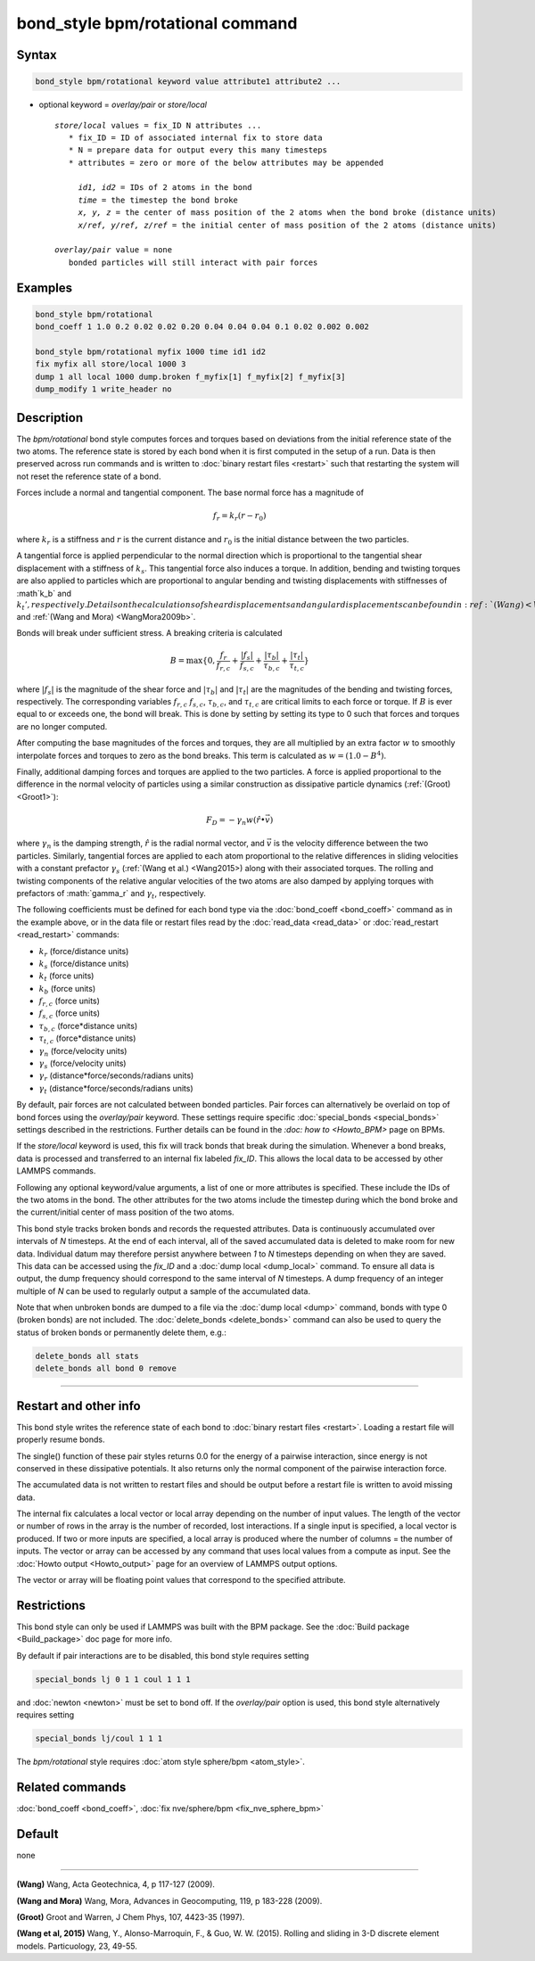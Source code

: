 .. index:: bond_style bpm/rotational

bond_style bpm/rotational command
==========================

Syntax
""""""

.. code-block:: LAMMPS

   bond_style bpm/rotational keyword value attribute1 attribute2 ...

* optional keyword = *overlay/pair* or *store/local*

  .. parsed-literal::

       *store/local* values = fix_ID N attributes ...
          * fix_ID = ID of associated internal fix to store data
          * N = prepare data for output every this many timesteps
          * attributes = zero or more of the below attributes may be appended

            *id1, id2* = IDs of 2 atoms in the bond
            *time* = the timestep the bond broke
            *x, y, z* = the center of mass position of the 2 atoms when the bond broke (distance units)
            *x/ref, y/ref, z/ref* = the initial center of mass position of the 2 atoms (distance units)

       *overlay/pair* value = none
          bonded particles will still interact with pair forces

Examples
""""""""

.. code-block:: LAMMPS

   bond_style bpm/rotational
   bond_coeff 1 1.0 0.2 0.02 0.02 0.20 0.04 0.04 0.04 0.1 0.02 0.002 0.002

   bond_style bpm/rotational myfix 1000 time id1 id2
   fix myfix all store/local 1000 3
   dump 1 all local 1000 dump.broken f_myfix[1] f_myfix[2] f_myfix[3]
   dump_modify 1 write_header no

Description
"""""""""""

The *bpm/rotational* bond style computes forces and torques based on
deviations from the initial reference state of the two atoms.  The
reference state is stored by each bond when it is first computed in
the setup of a run. Data is then preserved across run commands and is
written to :doc:`binary restart files <restart>` such that restarting
the system will not reset the reference state of a bond.

Forces include a normal and tangential component. The base normal force
has a magnitude of

.. math::

   f_r = k_r (r - r_0)

where :math:`k_r` is a stiffness and :math:`r` is the current distance and
:math:`r_0` is the initial distance between the two particles.

A tangential force is applied perpendicular to the normal direction
which is proportional to the tangential shear displacement with a
stiffness of :math:`k_s`. This tangential force also induces a torque.
In addition, bending and twisting torques are also applied to
particles which are proportional to angular bending and twisting
displacements with stiffnesses of :math`k_b` and :math:`k_t',
respectively.  Details on the calculations of shear displacements and
angular displacements can be found in :ref:`(Wang) <Wang2009>` and
:ref:`(Wang and Mora) <WangMora2009b>`.

Bonds will break under sufficient stress. A breaking criteria is calculated

.. math::

   B = \mathrm{max}\{0, \frac{f_r}{f_{r,c}} + \frac{|f_s|}{f_{s,c}} +
       \frac{|\tau_b|}{\tau_{b,c}} + \frac{|\tau_t|}{\tau_{t,c}} \}

where :math:`|f_s|` is the magnitude of the shear force and
:math:`|\tau_b|` and :math:`|\tau_t|` are the magnitudes of the
bending and twisting forces, respectively. The corresponding variables
:math:`f_{r,c}` :math:`f_{s,c}`, :math:`\tau_{b,c}`, and
:math:`\tau_{t,c}` are critical limits to each force or torque.  If
:math:`B` is ever equal to or exceeds one, the bond will break.  This
is done by setting by setting its type to 0 such that forces and
torques are no longer computed.

After computing the base magnitudes of the forces and torques, they
are all multiplied by an extra factor :math:`w` to smoothly
interpolate forces and torques to zero as the bond breaks. This term
is calculated as :math:`w = (1.0 - B^4)`.

Finally, additional damping forces and torques are applied to the two
particles. A force is applied proportional to the difference in the
normal velocity of particles using a similar construction as
dissipative particle dynamics (:ref:`(Groot) <Groot1>`):

.. math::

   F_D = - \gamma_n w (\hat{r} \bullet \vec{v})

where :math:`\gamma_n` is the damping strength, :math:`\hat{r}` is the
radial normal vector, and :math:`\vec{v}` is the velocity difference
between the two particles. Similarly, tangential forces are applied to
each atom proportional to the relative differences in sliding
velocities with a constant prefactor :math:`\gamma_s` (:ref:`(Wang et
al.) <Wang2015>) along with their associated torques. The rolling and
twisting components of the relative angular velocities of the two
atoms are also damped by applying torques with prefactors of
:math:`\gamma_r` and :math:`\gamma_t`, respectively.

The following coefficients must be defined for each bond type via the
:doc:`bond_coeff <bond_coeff>` command as in the example above, or in
the data file or restart files read by the :doc:`read_data <read_data>`
or :doc:`read_restart <read_restart>` commands:

* :math:`k_r`           (force/distance units)
* :math:`k_s`           (force/distance units)
* :math:`k_t`           (force units)
* :math:`k_b`           (force units)
* :math:`f_{r,c}`       (force units)
* :math:`f_{s,c}`       (force units)
* :math:`\tau_{b,c}`    (force*distance units)
* :math:`\tau_{t,c}`    (force*distance units)
* :math:`\gamma_n`      (force/velocity units)
* :math:`\gamma_s`      (force/velocity units)
* :math:`\gamma_r`      (distance*force/seconds/radians units)
* :math:`\gamma_t`      (distance*force/seconds/radians units)

By default, pair forces are not calculated between bonded particles.
Pair forces can alternatively be overlaid on top of bond forces using
the *overlay/pair* keyword. These settings require specific
:doc:`special_bonds <special_bonds>` settings described in the
restrictions.  Further details can be found in the `:doc: how to
<Howto_BPM>` page on BPMs.

If the *store/local* keyword is used, this fix will track bonds that
break during the simulation. Whenever a bond breaks, data is processed
and transferred to an internal fix labeled *fix_ID*. This allows the
local data to be accessed by other LAMMPS commands.

Following any optional keyword/value arguments, a list of one or more
attributes is specified.  These include the IDs of the two atoms in
the bond. The other attributes for the two atoms include the timestep
during which the bond broke and the current/initial center of mass
position of the two atoms.

This bond style tracks broken bonds and records the requested attributes.
Data is continuously accumulated over intervals of *N*
timesteps. At the end of each interval, all of the saved accumulated
data is deleted to make room for new data. Individual datum may
therefore persist anywhere between *1* to *N* timesteps depending on
when they are saved. This data can be accessed using the *fix_ID* and a
:doc:`dump local <dump_local>` command. To ensure all data is output,
the dump frequency should correspond to the same interval of *N*
timesteps. A dump frequency of an integer multiple of *N* can be used
to regularly output a sample of the accumulated data.

Note that when unbroken bonds are dumped to a file via the
:doc:`dump local <dump>` command, bonds with type 0 (broken bonds)
are not included.
The :doc:`delete_bonds <delete_bonds>` command can also be used to
query the status of broken bonds or permanently delete them, e.g.:

.. code-block:: LAMMPS

   delete_bonds all stats
   delete_bonds all bond 0 remove


----------

Restart and other info
"""""""""""""""""""""""""""""""""""""""""""""""""""""""""""

This bond style writes the reference state of each bond to
:doc:`binary restart files <restart>`. Loading a restart file will
properly resume bonds.

The single() function of these pair styles returns 0.0 for the energy
of a pairwise interaction, since energy is not conserved in these
dissipative potentials.  It also returns only the normal component of
the pairwise interaction force.

The accumulated data is not written to restart files and should be
output before a restart file is written to avoid missing data.

The internal fix calculates a local vector or local array depending on the
number of input values.  The length of the vector or number of rows in
the array is the number of recorded, lost interactions.  If a single
input is specified, a local vector is produced.  If two or more inputs
are specified, a local array is produced where the number of columns =
the number of inputs.  The vector or array can be accessed by any
command that uses local values from a compute as input.  See the
:doc:`Howto output <Howto_output>` page for an overview of LAMMPS
output options.

The vector or array will be floating point values that correspond to
the specified attribute.

Restrictions
""""""""""""

This bond style can only be used if LAMMPS was built with the BPM
package. See the :doc:`Build package <Build_package>` doc page for
more info.

By default if pair interactions are to be disabled, this bond style
requires setting

.. code-block:: LAMMPS

   special_bonds lj 0 1 1 coul 1 1 1

and :doc:`newton <newton>` must be set to bond off.  If the
*overlay/pair* option is used, this bond style alternatively requires
setting

.. code-block:: LAMMPS

   special_bonds lj/coul 1 1 1

The *bpm/rotational* style requires :doc:`atom style sphere/bpm <atom_style>`.

Related commands
""""""""""""""""

:doc:`bond_coeff <bond_coeff>`, :doc:`fix nve/sphere/bpm <fix_nve_sphere_bpm>`

Default
"""""""

none

----------

.. _Wang2009:

**(Wang)** Wang, Acta Geotechnica, 4,
p 117-127 (2009).

.. _Wang2009b:

**(Wang and Mora)** Wang, Mora, Advances in Geocomputing,
119, p 183-228 (2009).

.. _Groot1:

**(Groot)** Groot and Warren, J Chem Phys, 107, 4423-35 (1997).

.. _Wang2015:

**(Wang et al, 2015)** Wang, Y., Alonso-Marroquin, F., & Guo,
W. W. (2015).  Rolling and sliding in 3-D discrete element
models. Particuology, 23, 49-55.
